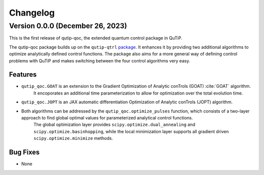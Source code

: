 *********
Changelog
*********


Version 0.0.0 (December 26, 2023)
+++++++++++++++++++++++++++++++++

This is the first release of qutip-qoc, the extended quantum control package in QuTiP.

The qutip-qoc package builds up on the ``qutip-qtrl`` `package <https://github.com/qutip/qutip-qtrl>`_.
It enhances it by providing two additional algorithms to optimize analytically defined control functions.
The package also aims for a more general way of defining control problems with QuTiP and makes switching between the four control algorithms very easy.

Features
--------

- ``qutip_qoc.GOAT`` is an extension to the Gradient Optimization of Analytic conTrols (GOAT) :cite:`GOAT` algorithm.
    It encoporates an additional time parameterization to allow for optimization over the total evolution time.
- ``qutip_qoc.JOPT`` is an JAX automatic differentiation Optimization of Analytic conTrols (JOPT) algorithm.
- Both algorithms can be addressed by the ``qutip_qoc.optimize_pulses`` function, which consists of a two-layer approach to find global optimal values for parameterized analytical control functions.
    The global optimization layer provides ``scipy.optimize.dual_annealing`` and ``scipy.optimize.basinhopping``, while the local minimization layer supports all gradient driven ``scipy.optimize.minimize`` methods.


Bug Fixes
---------

- None
